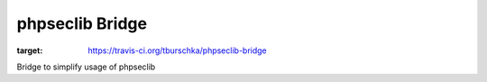 phpseclib Bridge
================

.. image:: https://travis-ci.org/tburschka/phpseclib-bridge.svg?branch=master
:target: https://travis-ci.org/tburschka/phpseclib-bridge

Bridge to simplify usage of phpseclib